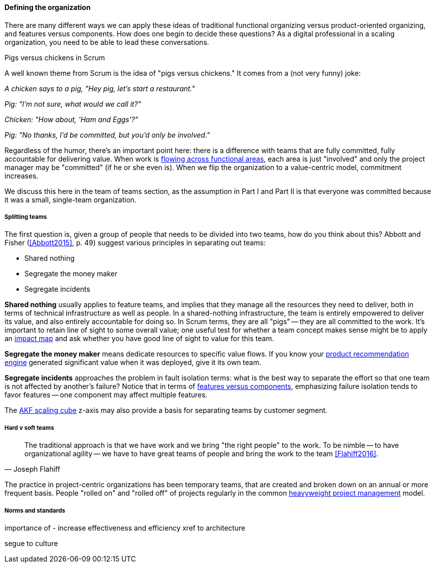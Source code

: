 ==== Defining the organization

There are many different ways we can apply these ideas of traditional functional organizing versus product-oriented organizing, and features versus components. How does one begin to decide these questions? As a digital professional in a scaling organization, you need to be able to lead these conversations.

.Pigs versus chickens in Scrum
****
A well known theme from Scrum is the idea of "pigs versus chickens." It comes from a (not very funny) joke:

_A chicken says to a pig, "Hey pig, let's start a restaurant."_

_Pig: "I'm not sure, what would we call it?"_

_Chicken: "How about, 'Ham and Eggs'?"_

_Pig: "No thanks, I'd be committed, but you'd only be involved."_

Regardless of the humor, there's an important point here: there is a difference with teams that are fully committed, fully accountable for delivering value. When work is xref:org-continuum[flowing across functional areas], each area is just "involved" and only the project manager may be "committed" (if he or she even is). When we flip the organization to a value-centric model, commitment increases.

We discuss this here in the team of teams section, as the assumption in Part I and Part II is that everyone was committed because it was a small, single-team organization.
****

===== Splitting teams
The first question is, given a group of people that needs to be divided into two teams, how do you think about this? Abbott and Fisher (<<Abbott2015>>, p. 49) suggest various principles in separating out teams:

* Shared nothing
* Segregate the money maker
* Segregate incidents

*Shared nothing* usually applies to feature teams, and implies that they manage all the resources they need to deliver, both in terms of technical infrastructure as well as people. In a shared-nothing infrastructure, the team is entirely empowered to deliver its value, and also entirely accountable for doing so. In Scrum terms, they are all "pigs" -- they are all committed to the work. It's important to retain line of sight to some overall value; one useful test for whether a team concept makes sense might be to apply an xref:impact-mapping[impact map] and ask whether you have good line of sight to value for this team.

*Segregate the money maker* means dedicate resources to specific value flows. If you know your xref:prod-discovery-techniques[product recommendation engine] generated significant value when it was deployed, give it its own team.

*Segregate incidents* approaches the problem in fault isolation terms: what is the best way to separate the effort so that one team is not affected by another's failure? Notice that in terms of xref:feature-v-component[features versus components], emphasizing failure isolation tends to favor features -- one component may affect multiple features.

The xref:AKF-cube[AKF scaling cube] z-axis may also provide a basis for separating teams by customer segment.

===== Hard v soft teams
[quote, Joseph Flahiff]
The traditional approach is that we have work and we bring "the right people" to the work. To be nimble -- to have organizational agility -- we have to have great teams of people and bring the work to the team <<Flahiff2016>>.

The practice in project-centric organizations has been temporary teams, that are created and broken down on an annual or more frequent basis. People "rolled on" and "rolled off" of projects regularly in the common xref:heavyweight-pm[heavyweight project management] model. 

===== Norms and standards

importance of -
increase effectiveness and efficiency
xref to architecture

segue to culture
